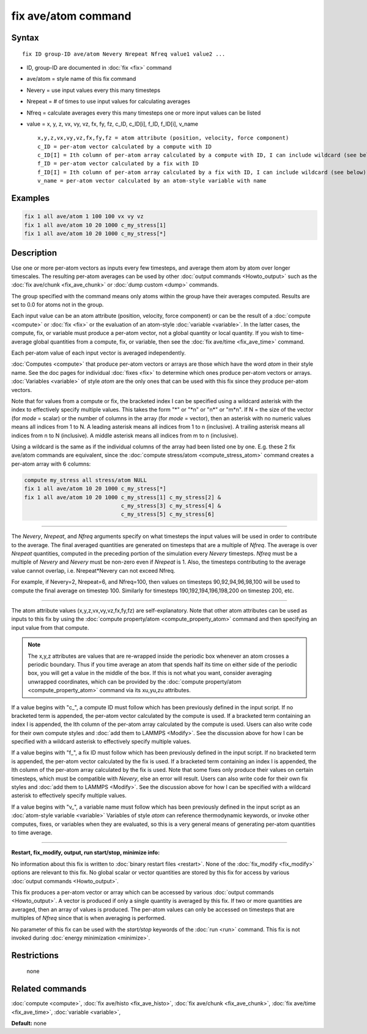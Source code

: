 .. index:: fix ave/atom

fix ave/atom command
====================

Syntax
""""""

.. parsed-literal::

   fix ID group-ID ave/atom Nevery Nrepeat Nfreq value1 value2 ...

* ID, group-ID are documented in :doc:`fix <fix>` command
* ave/atom = style name of this fix command
* Nevery = use input values every this many timesteps
* Nrepeat = # of times to use input values for calculating averages
* Nfreq = calculate averages every this many timesteps
  one or more input values can be listed
* value = x, y, z, vx, vy, vz, fx, fy, fz, c\_ID, c\_ID[i], f\_ID, f\_ID[i], v\_name

  .. parsed-literal::

       x,y,z,vx,vy,vz,fx,fy,fz = atom attribute (position, velocity, force component)
       c_ID = per-atom vector calculated by a compute with ID
       c_ID[I] = Ith column of per-atom array calculated by a compute with ID, I can include wildcard (see below)
       f_ID = per-atom vector calculated by a fix with ID
       f_ID[I] = Ith column of per-atom array calculated by a fix with ID, I can include wildcard (see below)
       v_name = per-atom vector calculated by an atom-style variable with name

Examples
""""""""

.. code-block:: LAMMPS

   fix 1 all ave/atom 1 100 100 vx vy vz
   fix 1 all ave/atom 10 20 1000 c_my_stress[1]
   fix 1 all ave/atom 10 20 1000 c_my_stress[*]

Description
"""""""""""

Use one or more per-atom vectors as inputs every few timesteps, and
average them atom by atom over longer timescales.  The resulting
per-atom averages can be used by other :doc:`output commands <Howto_output>` such as the :doc:`fix ave/chunk <fix_ave_chunk>` or :doc:`dump custom <dump>` commands.

The group specified with the command means only atoms within the group
have their averages computed.  Results are set to 0.0 for atoms not in
the group.

Each input value can be an atom attribute (position, velocity, force
component) or can be the result of a :doc:`compute <compute>` or
:doc:`fix <fix>` or the evaluation of an atom-style
:doc:`variable <variable>`.  In the latter cases, the compute, fix, or
variable must produce a per-atom vector, not a global quantity or
local quantity.  If you wish to time-average global quantities from a
compute, fix, or variable, then see the :doc:`fix ave/time <fix_ave_time>` command.

Each per-atom value of each input vector is averaged independently.

:doc:`Computes <compute>` that produce per-atom vectors or arrays are
those which have the word *atom* in their style name.  See the doc
pages for individual :doc:`fixes <fix>` to determine which ones produce
per-atom vectors or arrays.  :doc:`Variables <variable>` of style *atom*
are the only ones that can be used with this fix since they produce
per-atom vectors.

Note that for values from a compute or fix, the bracketed index I can
be specified using a wildcard asterisk with the index to effectively
specify multiple values.  This takes the form "\*" or "\*n" or "n\*" or
"m\*n".  If N = the size of the vector (for *mode* = scalar) or the
number of columns in the array (for *mode* = vector), then an asterisk
with no numeric values means all indices from 1 to N.  A leading
asterisk means all indices from 1 to n (inclusive).  A trailing
asterisk means all indices from n to N (inclusive).  A middle asterisk
means all indices from m to n (inclusive).

Using a wildcard is the same as if the individual columns of the array
had been listed one by one.  E.g. these 2 fix ave/atom commands are
equivalent, since the :doc:`compute stress/atom <compute_stress_atom>`
command creates a per-atom array with 6 columns:

.. code-block:: LAMMPS

   compute my_stress all stress/atom NULL
   fix 1 all ave/atom 10 20 1000 c_my_stress[*]
   fix 1 all ave/atom 10 20 1000 c_my_stress[1] c_my_stress[2] &
                                 c_my_stress[3] c_my_stress[4] &
                                 c_my_stress[5] c_my_stress[6]

----------

The *Nevery*\ , *Nrepeat*\ , and *Nfreq* arguments specify on what
timesteps the input values will be used in order to contribute to the
average.  The final averaged quantities are generated on timesteps
that are a multiple of *Nfreq*\ .  The average is over *Nrepeat*
quantities, computed in the preceding portion of the simulation every
*Nevery* timesteps.  *Nfreq* must be a multiple of *Nevery* and
*Nevery* must be non-zero even if *Nrepeat* is 1.  Also, the timesteps
contributing to the average value cannot overlap,
i.e. Nrepeat\*Nevery can not exceed Nfreq.

For example, if Nevery=2, Nrepeat=6, and Nfreq=100, then values on
timesteps 90,92,94,96,98,100 will be used to compute the final average
on timestep 100.  Similarly for timesteps 190,192,194,196,198,200 on
timestep 200, etc.

----------

The atom attribute values (x,y,z,vx,vy,vz,fx,fy,fz) are
self-explanatory.  Note that other atom attributes can be used as
inputs to this fix by using the :doc:`compute property/atom <compute_property_atom>` command and then specifying
an input value from that compute.

.. note::

   The x,y,z attributes are values that are re-wrapped inside the
   periodic box whenever an atom crosses a periodic boundary.  Thus if
   you time average an atom that spends half its time on either side of
   the periodic box, you will get a value in the middle of the box.  If
   this is not what you want, consider averaging unwrapped coordinates,
   which can be provided by the :doc:`compute property/atom <compute_property_atom>` command via its xu,yu,zu
   attributes.

If a value begins with "c\_", a compute ID must follow which has been
previously defined in the input script.  If no bracketed term is
appended, the per-atom vector calculated by the compute is used.  If a
bracketed term containing an index I is appended, the Ith column of
the per-atom array calculated by the compute is used.  Users can also
write code for their own compute styles and :doc:`add them to LAMMPS <Modify>`.  See the discussion above for how I can
be specified with a wildcard asterisk to effectively specify multiple
values.

If a value begins with "f\_", a fix ID must follow which has been
previously defined in the input script.  If no bracketed term is
appended, the per-atom vector calculated by the fix is used.  If a
bracketed term containing an index I is appended, the Ith column of
the per-atom array calculated by the fix is used.  Note that some
fixes only produce their values on certain timesteps, which must be
compatible with *Nevery*\ , else an error will result.  Users can also
write code for their own fix styles and :doc:`add them to LAMMPS <Modify>`.  See the discussion above for how I can be
specified with a wildcard asterisk to effectively specify multiple
values.

If a value begins with "v\_", a variable name must follow which has
been previously defined in the input script as an :doc:`atom-style variable <variable>` Variables of style *atom* can reference
thermodynamic keywords, or invoke other computes, fixes, or variables
when they are evaluated, so this is a very general means of generating
per-atom quantities to time average.

----------

**Restart, fix\_modify, output, run start/stop, minimize info:**

No information about this fix is written to :doc:`binary restart files <restart>`.  None of the :doc:`fix_modify <fix_modify>` options
are relevant to this fix.  No global scalar or vector quantities are
stored by this fix for access by various :doc:`output commands <Howto_output>`.

This fix produces a per-atom vector or array which can be accessed by
various :doc:`output commands <Howto_output>`.  A vector is produced if
only a single quantity is averaged by this fix.  If two or more
quantities are averaged, then an array of values is produced.  The
per-atom values can only be accessed on timesteps that are multiples
of *Nfreq* since that is when averaging is performed.

No parameter of this fix can be used with the *start/stop* keywords of
the :doc:`run <run>` command.  This fix is not invoked during :doc:`energy minimization <minimize>`.

Restrictions
""""""""""""
 none

Related commands
""""""""""""""""

:doc:`compute <compute>`, :doc:`fix ave/histo <fix_ave_histo>`, :doc:`fix ave/chunk <fix_ave_chunk>`, :doc:`fix ave/time <fix_ave_time>`,
:doc:`variable <variable>`,

**Default:** none
